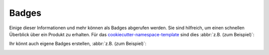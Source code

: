 Badges
======

Einige dieser Informationen und mehr können als Badges abgerufen werden. Sie
sind hilfreich, um einen schnellen Überblick über ein Produkt zu erhalten. Für
das `cookiecutter-namespace-template
<https://github.com/veit/cookiecutter-namespace-template>`_ sind dies
:abbr:`z.B. (zum Beispiel)`:

|Downloads| |Versions| |Contributors| |License| |Docs|

.. |Downloads| image::
   https://static.pepy.tech/badge/cookiecutter-namespace-template
   :target: https://www.pepy.tech/projects/cookiecutter-namespace-template
.. |Versions| image::
   https://img.shields.io/pypi/pyversions/cookiecutter-namespace-template/0.2.9
   :target: https://pypi.org/project/cookiecutter-namespace-template/0.2.9/
.. |Contributors| image::
   https://img.shields.io/github/contributors/veit/cookiecutter-namespace-template.svg
   :target: https://github.com/veit/cookiecutter-namespace-template/graphs/contributors
.. |License| image::
   https://img.shields.io/github/license/veit/cookiecutter-namespace-template.svg
   :target: https://github.com/veit/cookiecutter-namespace-template/blob/main/LICENSE
.. |Docs| image::
   https://readthedocs.org/projects/cookiecutter-namespace-template/badge/?version=latest
   :target: https://cookiecutter-namespace-template.readthedocs.io/en/latest/

Ihr könnt auch eigene Badges erstellen, :abbr:`z.B. (zum Beispiel)`:

.. image:: https://img.shields.io/badge/dynamic/json?label=Mastodon&query=totalItems&url=https%3A%2F%2Fmastodon.social%2F@JupyterTutorial%2Ffollowers.json&logo=mastodon
   :alt: Mastodon
   :target: https://mastodon.social/@JupyterTutorial

.. seealso::
    * `shields.io <https://shields.io>`_
